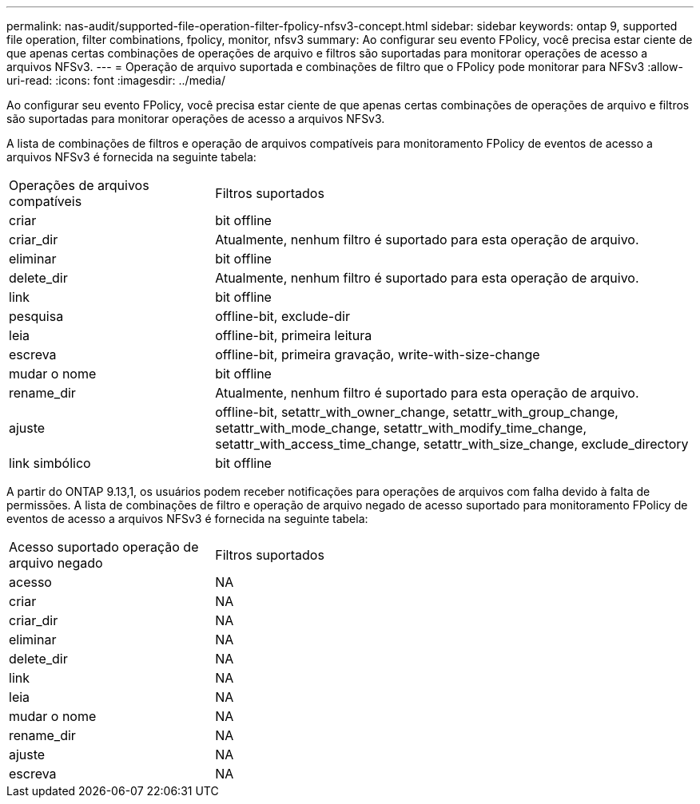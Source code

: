 ---
permalink: nas-audit/supported-file-operation-filter-fpolicy-nfsv3-concept.html 
sidebar: sidebar 
keywords: ontap 9, supported file operation, filter combinations, fpolicy, monitor, nfsv3 
summary: Ao configurar seu evento FPolicy, você precisa estar ciente de que apenas certas combinações de operações de arquivo e filtros são suportadas para monitorar operações de acesso a arquivos NFSv3. 
---
= Operação de arquivo suportada e combinações de filtro que o FPolicy pode monitorar para NFSv3
:allow-uri-read: 
:icons: font
:imagesdir: ../media/


[role="lead"]
Ao configurar seu evento FPolicy, você precisa estar ciente de que apenas certas combinações de operações de arquivo e filtros são suportadas para monitorar operações de acesso a arquivos NFSv3.

A lista de combinações de filtros e operação de arquivos compatíveis para monitoramento FPolicy de eventos de acesso a arquivos NFSv3 é fornecida na seguinte tabela:

[cols="30,70"]
|===


| Operações de arquivos compatíveis | Filtros suportados 


 a| 
criar
 a| 
bit offline



 a| 
criar_dir
 a| 
Atualmente, nenhum filtro é suportado para esta operação de arquivo.



 a| 
eliminar
 a| 
bit offline



 a| 
delete_dir
 a| 
Atualmente, nenhum filtro é suportado para esta operação de arquivo.



 a| 
link
 a| 
bit offline



 a| 
pesquisa
 a| 
offline-bit, exclude-dir



 a| 
leia
 a| 
offline-bit, primeira leitura



 a| 
escreva
 a| 
offline-bit, primeira gravação, write-with-size-change



 a| 
mudar o nome
 a| 
bit offline



 a| 
rename_dir
 a| 
Atualmente, nenhum filtro é suportado para esta operação de arquivo.



 a| 
ajuste
 a| 
offline-bit, setattr_with_owner_change, setattr_with_group_change, setattr_with_mode_change, setattr_with_modify_time_change, setattr_with_access_time_change, setattr_with_size_change, exclude_directory



 a| 
link simbólico
 a| 
bit offline

|===
A partir do ONTAP 9.13,1, os usuários podem receber notificações para operações de arquivos com falha devido à falta de permissões. A lista de combinações de filtro e operação de arquivo negado de acesso suportado para monitoramento FPolicy de eventos de acesso a arquivos NFSv3 é fornecida na seguinte tabela:

[cols="30,70"]
|===


| Acesso suportado operação de arquivo negado | Filtros suportados 


 a| 
acesso
 a| 
NA



 a| 
criar
 a| 
NA



 a| 
criar_dir
 a| 
NA



 a| 
eliminar
 a| 
NA



 a| 
delete_dir
 a| 
NA



 a| 
link
 a| 
NA



 a| 
leia
 a| 
NA



 a| 
mudar o nome
 a| 
NA



 a| 
rename_dir
 a| 
NA



 a| 
ajuste
 a| 
NA



 a| 
escreva
 a| 
NA

|===